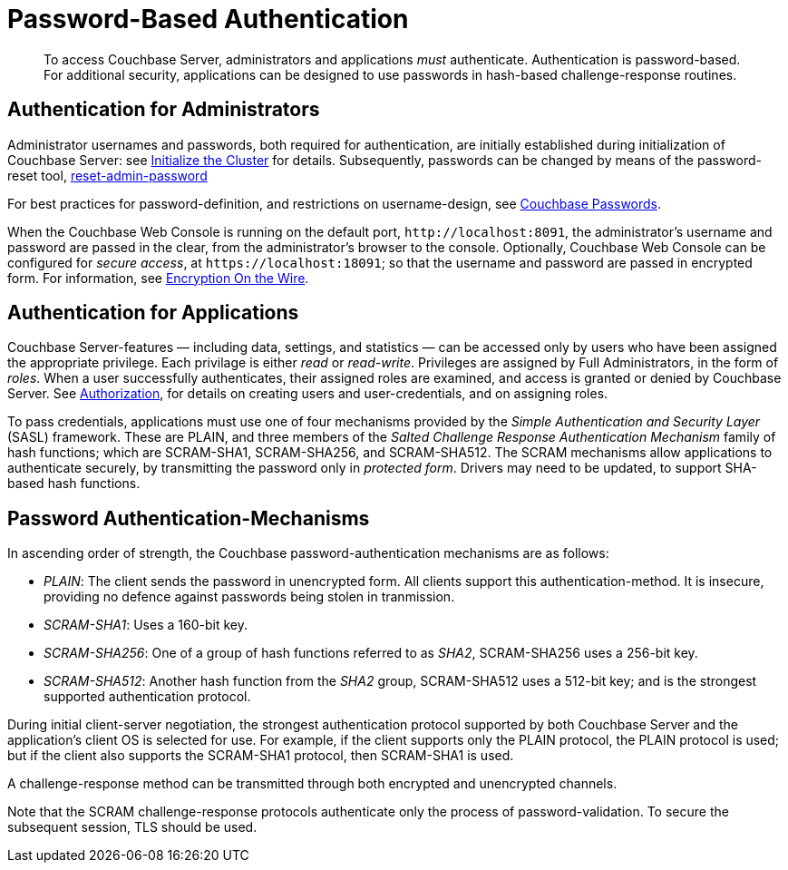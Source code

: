 [#topic_jzr_ct2_gv]
= Password-Based Authentication

[abstract]
To access Couchbase Server, administrators and applications _must_ authenticate.
Authentication is password-based.
For additional security, applications can be designed to use passwords in hash-based challenge-response routines.

== Authentication for Administrators

Administrator usernames and passwords, both required for authentication, are initially established during initialization of Couchbase Server: see xref:install:init-setup.adoc#setpass[Initialize the Cluster] for details.
Subsequently, passwords can be changed by means of the password-reset tool, xref:cli:cbcli/couchbase-cli-reset-admin-password.adoc[reset-admin-password]

For best practices for password-definition, and restrictions on username-design, see xref:security-passwords.adoc[Couchbase Passwords].

When the Couchbase Web Console is running on the default port, `+http://localhost:8091+`, the administrator's username and password are passed in the clear, from the administrator's browser to the console.
Optionally, Couchbase Web Console can be configured for _secure access_, at `+https://localhost:18091+`; so that the username and password are passed in encrypted form.
For information, see xref:security-comm-encryption.adoc[Encryption On the Wire].

[#standardport]
== Authentication for Applications

Couchbase Server-features — including data, settings, and statistics — can be accessed only by users who have been assigned the appropriate privilege.
Each privilage is either _read_ or _read-write_.
Privileges are assigned by Full Administrators, in the form of _roles_.
When a user successfully authenticates, their assigned roles are examined, and access is granted or denied by Couchbase Server.
See xref:security-authorization.adoc[Authorization], for details on creating users and user-credentials, and on assigning roles.

To pass credentials, applications must use one of four mechanisms provided  by the _Simple Authentication and Security Layer_ (SASL) framework.
These are PLAIN, and three members of the _Salted Challenge Response Authentication Mechanism_ family of hash functions; which are SCRAM-SHA1, SCRAM-SHA256, and SCRAM-SHA512.
The SCRAM mechanisms allow applications to authenticate securely, by transmitting the password only in _protected form_.
Drivers may need to be updated, to support SHA-based hash functions.

== Password Authentication-Mechanisms

In ascending order of strength, the Couchbase password-authentication mechanisms are as follows:

* _PLAIN_: The client sends the password in unencrypted form.
All clients support this authentication-method.
It is insecure, providing no defence against passwords being stolen in tranmission.

* _SCRAM-SHA1_: Uses a 160-bit key.

* _SCRAM-SHA256_: One of a group of hash functions referred to as _SHA2_, SCRAM-SHA256 uses a 256-bit key.

* _SCRAM-SHA512_: Another hash function from the _SHA2_ group, SCRAM-SHA512 uses a 512-bit key; and is the strongest supported authentication protocol.

During initial client-server negotiation, the strongest authentication protocol supported by both Couchbase Server and the application's client OS is selected for use.
For example, if the client supports only the PLAIN protocol, the PLAIN protocol is used; but if the client also supports the SCRAM-SHA1 protocol, then SCRAM-SHA1 is used.

A challenge-response method can be transmitted through both encrypted and unencrypted channels.

Note that the SCRAM challenge-response protocols authenticate only the process of password-validation.
To secure the subsequent session, TLS should be used.
